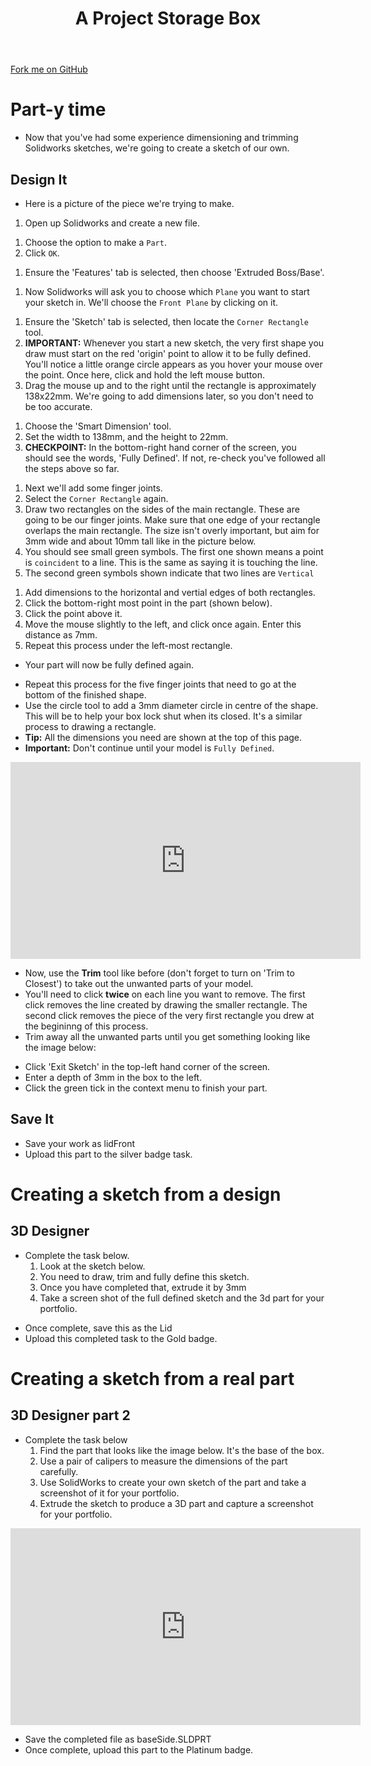 #+STARTUP:indent
#+HTML_HEAD: <link rel="stylesheet" type="text/css" href="css/styles.css"/>
#+HTML_HEAD_EXTRA: <link href='http://fonts.googleapis.com/css?family=Ubuntu+Mono|Ubuntu' rel='stylesheet' type='text/css'>
#+OPTIONS: f:nil author:nil num:1 creator:nil timestamp:nil  
#+TITLE: A Project Storage Box
#+AUTHOR: Stephen Brown

#+BEGIN_HTML
<div class=ribbon>
<a href="https://github.com/stsb11/7-SC-Box">Fork me on GitHub</a>
</div>
#+END_HTML

* COMMENT Use as a template
:PROPERTIES:
:HTML_CONTAINER_CLASS: activity
:END:
** Learn It
:PROPERTIES:
:HTML_CONTAINER_CLASS: learn
:END:

** Research It
:PROPERTIES:
:HTML_CONTAINER_CLASS: research
:END:

** Design It
:PROPERTIES:
:HTML_CONTAINER_CLASS: design
:END:

** Build It
:PROPERTIES:
:HTML_CONTAINER_CLASS: build
:END:

** Test It
:PROPERTIES:
:HTML_CONTAINER_CLASS: test
:END:

** Run It
:PROPERTIES:
:HTML_CONTAINER_CLASS: run
:END:

** Document It
:PROPERTIES:
:HTML_CONTAINER_CLASS: document
:END:

** Code It
:PROPERTIES:
:HTML_CONTAINER_CLASS: code
:END:

** Program It
:PROPERTIES:
:HTML_CONTAINER_CLASS: program
:END:

** Try It
:PROPERTIES:
:HTML_CONTAINER_CLASS: try
:END:

** Badge It
:PROPERTIES:
:HTML_CONTAINER_CLASS: badge
:END:

** Save It
:PROPERTIES:
:HTML_CONTAINER_CLASS: save
:END:

* Part-y time
:PROPERTIES:
:HTML_CONTAINER_CLASS: activity
:END:
- Now that you've had some experience dimensioning and trimming Solidworks sketches, we're going to create a sketch of our own.
** Design It
:PROPERTIES:
:HTML_CONTAINER_CLASS: design
:END:
- Here is a picture of the piece we're trying to make.
[[file:img/3_step_1.png]]
1. Open up Solidworks and create a new file.
[[file:img/3_step_2.png]]
1. Choose the option to make a =Part=.
2. Click =OK=.
[[file:img/3_step_3.png]]
1. Ensure the 'Features' tab is selected, then choose 'Extruded Boss/Base'.
[[file:img/3_step_4.png]]
1. Now Solidworks will ask you to choose which =Plane= you want to start your sketch in. We'll choose the =Front Plane= by clicking on it.
[[file:img/3_step_5.png]]
1. Ensure the 'Sketch' tab is selected, then locate the =Corner Rectangle= tool. 
2. *IMPORTANT:* Whenever you start a new sketch, the very first shape you draw must start on the red 'origin' point to allow it to be fully defined. You'll notice a little orange circle appears as you hover your mouse over the point. Once here, click and hold the left mouse button.
3. Drag the mouse up and to the right until the rectangle is approximately 138x22mm. We're going to add dimensions later, so you don't need to be too accurate.  
[[file:img/3_step_6.png]]
1. Choose the 'Smart Dimension' tool.
2. Set the width to 138mm, and the height to 22mm.
3. *CHECKPOINT:* In the bottom-right hand corner of the screen, you should see the words, 'Fully Defined'. If not, re-check you've followed all the steps above so far.
[[file:img/3_step_7.png]]
1. Next we'll add some finger joints.
2. Select the =Corner Rectangle= again.
3. Draw two rectangles on the sides of the main rectangle. These are going to be our finger joints. Make sure that one edge of your rectangle overlaps the main rectangle. The size isn't overly important, but aim for 3mm wide and about 10mm tall like in the picture below.
4. You should see small green symbols. The first one shown means a point is =coincident= to a line. This is the same as saying it is touching the line.
5. The second green symbols shown indicate that two lines are =Vertical=
[[file:img/3_step_8.png]]
1. Add dimensions to the horizontal and vertial edges of both rectangles.
2. Click the bottom-right most point in the part (shown below).
3. Click the point above it.
4. Move the mouse slightly to the left, and click once again. Enter this distance as 7mm. 
5. Repeat this process under the left-most rectangle.
- Your part will now be fully defined again.
[[file:img/3_step_9.png]]
- Repeat this process for the five finger joints that need to go at the bottom of the finished shape. 
- Use the circle tool to add a 3mm diameter circle in centre of the shape. This will be to help your box lock shut when its closed. It's a similar process to drawing a rectangle.
- *Tip:* All the dimensions you need are shown at the top of this page. 
- *Important:* Don't continue until your model is =Fully Defined=.
#+BEGIN_HTML
<iframe width="560" height="315" src="https://www.youtube.com/embed/JYas6A98a4s" frameborder="0" allow="accelerometer; autoplay; encrypted-media; gyroscope; picture-in-picture" allowfullscreen></iframe>
#+END_HTML 
[[file:img/3_step_10.png]]
- Now, use the *Trim* tool like before (don't forget to turn on 'Trim to Closest') to take out the unwanted parts of your model. 
- You'll need to click *twice* on each line you want to remove. The first click removes the line created by drawing the smaller rectangle. The second click removes the piece of the very first rectangle you drew at the begininng of this process. 
- Trim away all the unwanted parts until you get something looking like the image below:
[[file:img/3_step_11.png]]
- Click 'Exit Sketch' in the top-left hand corner of the screen.
- Enter a depth of 3mm in the box to the left.
- Click the green tick in the context menu to finish your part.
[[file:img/3_step_12.png]]
** Save It
:PROPERTIES:
:HTML_CONTAINER_CLASS: save
:END:
- Save your work as lidFront
- Upload this part to the silver badge task.
* Creating a sketch from a design
:PROPERTIES:
:HTML_CONTAINER_CLASS: activity
:END:
** 3D Designer
:PROPERTIES:
:HTML_CONTAINER_CLASS: badge
:END:
- Complete the task below.
  1. Look at the sketch below.
  2. You need to draw, trim and fully define this sketch.
  3. Once you have completed that, extrude it by 3mm
  4. Take a screen shot of the full defined sketch and the 3d part for your portfolio.
[[file:img/Lid_final.png]]
- Once complete, save this as the Lid
- Upload this completed task to the Gold badge.
* Creating a sketch from a real part
:PROPERTIES:
:HTML_CONTAINER_CLASS: activity
:END:
** 3D Designer part 2 
:PROPERTIES:
:HTML_CONTAINER_CLASS: badge
:END:
- Complete the task below
  1. Find the part that looks like the image below. It's the base of the box.
  2. Use a pair of calipers to measure the dimensions of the part carefully.
  3. Use SolidWorks to create your own sketch of the part and take a screenshot of it for your portfolio.
  4. Extrude the sketch to produce a 3D part and capture a screenshot for your portfolio.
#+BEGIN_HTML
<iframe width="560" height="315" src="https://www.youtube.com/embed/vkPlzmalvN4" frameborder="0" allow="autoplay; encrypted-media" allowfullscreen></iframe>
#+END_HTML
[[file:img/3_step_15.png]]
- Save the completed file as baseSide.SLDPRT
- Once complete, upload this part to the Platinum badge.
